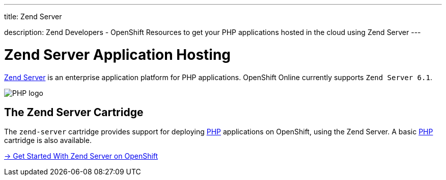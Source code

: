 ---




title: Zend Server

description: Zend Developers - OpenShift Resources to get your PHP applications hosted in the cloud using Zend Server
---


[[zend-application-hosting]]
[float]
= Zend Server Application Hosting

[.lead]
link:http://www.zend.com/en/products/server[Zend Server] is an enterprise application platform for PHP applications. OpenShift Online currently supports `Zend Server 6.1`.

image::zend-logo.png[PHP logo]

== The Zend Server Cartridge
The `zend-server` cartridge provides support for deploying http://www.php.net[PHP] applications on OpenShift, using the Zend Server. A basic link:/languages/php/index.html[PHP] cartridge is also available.

[.lead]
link:/servers/zend/getting-started.html[-> Get Started With Zend Server on OpenShift]
